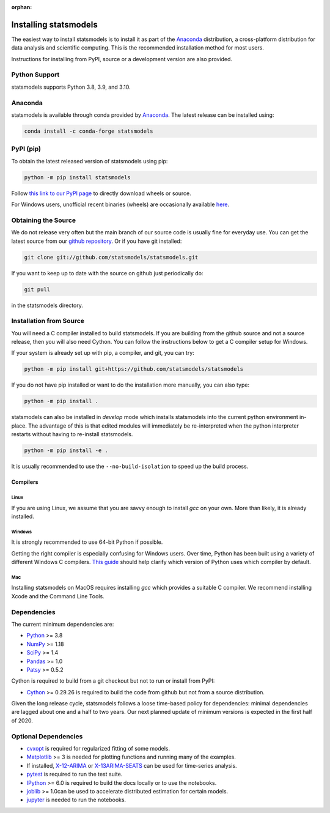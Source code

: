 :orphan:

.. _install:

Installing statsmodels
======================

The easiest way to install statsmodels is to install it as part of the `Anaconda <https://docs.continuum.io/anaconda/>`_
distribution, a cross-platform distribution for data analysis and scientific
computing. This is the recommended installation method for most users.

Instructions for installing from PyPI, source or a development version are also provided.


Python Support
--------------

statsmodels supports Python 3.8, 3.9, and 3.10.

Anaconda
--------
statsmodels is available through conda provided by
`Anaconda <https://www.anaconda.com/products/individual#Downloads>`__. The latest release can
be installed using:

.. code-block:: bash

   conda install -c conda-forge statsmodels

PyPI (pip)
----------

To obtain the latest released version of statsmodels using pip:

.. code-block:: bash

    python -m pip install statsmodels

Follow `this link to our PyPI page <https://pypi.org/project/statsmodels/>`__ to directly
download wheels or source.

For Windows users, unofficial recent binaries (wheels) are occasionally
available `here <https://www.lfd.uci.edu/~gohlke/pythonlibs/#statsmodels>`__.

Obtaining the Source
--------------------

We do not release very often but the main branch of our source code is
usually fine for everyday use. You can get the latest source from our
`github repository <https://github.com/statsmodels/statsmodels>`__. Or if you
have git installed:

.. code-block:: bash

    git clone git://github.com/statsmodels/statsmodels.git

If you want to keep up to date with the source on github just periodically do:

.. code-block:: bash

    git pull

in the statsmodels directory.

Installation from Source
------------------------

You will need a C compiler installed to build statsmodels. If you are building
from the github source and not a source release, then you will also need
Cython. You can follow the instructions below to get a C compiler setup for
Windows.

If your system is already set up with pip, a compiler, and git, you can try:

.. code-block:: bash

    python -m pip install git+https://github.com/statsmodels/statsmodels

If you do not have pip installed or want to do the installation more manually,
you can also type:

.. code-block:: bash

    python -m pip install .

statsmodels can also be installed in `develop` mode which installs statsmodels
into the current python environment in-place. The advantage of this is that
edited modules will immediately be re-interpreted when the python interpreter
restarts without having to re-install statsmodels.

.. code-block:: bash

    python -m pip install -e .

It is usually recommended to use the ``--no-build-isolation`` to speed up
the build process.

Compilers
~~~~~~~~~

Linux
^^^^^

If you are using Linux, we assume that you are savvy enough to install `gcc` on
your own. More than likely, it is already installed.

Windows
^^^^^^^

It is strongly recommended to use 64-bit Python if possible.

Getting the right compiler is especially confusing for Windows users. Over time,
Python has been built using a variety of different Windows C compilers.
`This guide <https://wiki.python.org/moin/WindowsCompilers>`_ should help
clarify which version of Python uses which compiler by default.

Mac
^^^

Installing statsmodels on MacOS requires installing `gcc` which provides
a suitable C compiler. We recommend installing Xcode and the Command Line
Tools.

Dependencies
------------

The current minimum dependencies are:

* `Python <https://www.python.org>`__ >= 3.8
* `NumPy <https://www.scipy.org/>`__ >= 1.18
* `SciPy <https://www.scipy.org/>`__ >= 1.4
* `Pandas <https://pandas.pydata.org/>`__ >= 1.0
* `Patsy <https://patsy.readthedocs.io/en/latest/>`__ >= 0.5.2

Cython is required to build from a git checkout but not to run or install from PyPI:

* `Cython <https://cython.org/>`__ >= 0.29.26 is required to build the code from
  github but not from a source distribution.

Given the long release cycle, statsmodels follows a loose time-based policy for
dependencies: minimal dependencies are lagged about one and a half to two
years. Our next planned update of minimum versions is expected in the first
half of 2020.

Optional Dependencies
---------------------

* `cvxopt <https://cvxopt.org/>`__ is required for regularized fitting of
  some models.
* `Matplotlib <https://matplotlib.org/>`__ >= 3 is needed for plotting
  functions and running many of the examples.
* If installed, `X-12-ARIMA <https://www.census.gov/srd/www/x13as/>`__ or
  `X-13ARIMA-SEATS <https://www.census.gov/srd/www/x13as/>`__ can be used
  for time-series analysis.
* `pytest <https://docs.pytest.org/en/latest/>`__ is required to run
  the test suite.
* `IPython <https://ipython.org>`__ >= 6.0 is required to build the
  docs locally or to use the notebooks.
* `joblib <https://joblib.readthedocs.io/>`__ >= 1.0can be used to accelerate distributed
  estimation for certain models.
* `jupyter <https://jupyter.org/>`__ is needed to run the notebooks.

